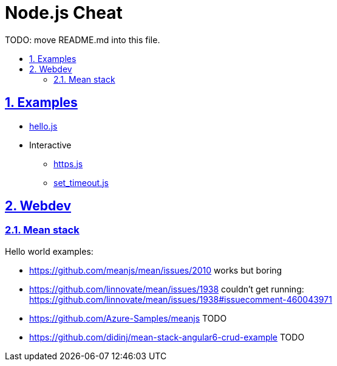 = Node.js Cheat
:idprefix:
:idseparator: -
:sectanchors:
:sectlinks:
:sectnumlevels: 6
:sectnums:
:toc: macro
:toclevels: 6
:toc-title:

TODO: move README.md into this file.

toc::[]

== Examples

* link:hello.js[]
* Interactive
** link:https.js[]
** link:set_timeout.js[]

== Webdev

=== Mean stack

Hello world examples:

* https://github.com/meanjs/mean/issues/2010 works but boring
* https://github.com/linnovate/mean/issues/1938 couldn't get running: https://github.com/linnovate/mean/issues/1938#issuecomment-460043971 
* https://github.com/Azure-Samples/meanjs TODO
* https://github.com/didinj/mean-stack-angular6-crud-example TODO

